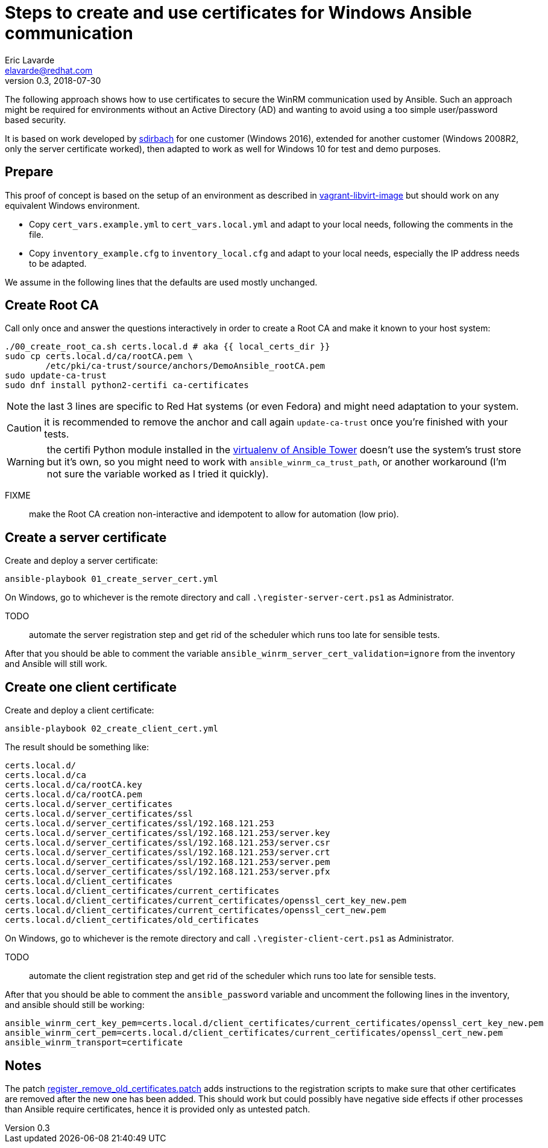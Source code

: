 = Steps to create and use certificates for Windows Ansible communication
Eric Lavarde <elavarde@redhat.com>
v0.3, 2018-07-30

The following approach shows how to use certificates to secure the WinRM communication used by Ansible. Such an approach might be required for environments without an Active Directory (AD) and wanting to avoid using a too simple user/password based security.

It is based on work developed by https://github.com/sdirbach[sdirbach] for one customer (Windows 2016), extended for another customer (Windows 2008R2, only the server certificate worked), then adapted to work as well for Windows 10 for test and demo purposes.

== Prepare ==

This proof of concept is based on the setup of an environment as described in link:../vagrant-libvirt-image/[vagrant-libvirt-image] but should work on any equivalent Windows environment.

- Copy `cert_vars.example.yml` to `cert_vars.local.yml` and adapt to your local needs, following the comments in the file.
- Copy `inventory_example.cfg` to `inventory_local.cfg` and adapt to your local needs, especially the IP address needs to be adapted.

We assume in the following lines that the defaults are used mostly unchanged.

== Create Root CA ==

Call only once and answer the questions interactively in order to create a Root CA and make it known to your host system:

------------------------------------------------------------------------
./00_create_root_ca.sh certs.local.d # aka {{ local_certs_dir }}
sudo cp certs.local.d/ca/rootCA.pem \
	/etc/pki/ca-trust/source/anchors/DemoAnsible_rootCA.pem
sudo update-ca-trust
sudo dnf install python2-certifi ca-certificates
------------------------------------------------------------------------

NOTE: the last 3 lines are specific to Red Hat systems (or even Fedora) and might need adaptation to your system.

CAUTION: it is recommended to remove the anchor and call again `update-ca-trust` once you're finished with your tests.

WARNING: the certifi Python module installed in the https://docs.ansible.com/ansible-tower/latest/html/upgrade-migration-guide/virtualenv.html[virtualenv of Ansible Tower] doesn't use the system's trust store but it's own, so you might need to work with `ansible_winrm_ca_trust_path`, or another workaround (I'm not sure the variable worked as I tried it quickly).

FIXME:: make the Root CA creation non-interactive and idempotent to allow for automation (low prio).

== Create a server certificate ==

Create and deploy a server certificate:

------------------------------------------------------------------------
ansible-playbook 01_create_server_cert.yml
------------------------------------------------------------------------

On Windows, go to whichever is the remote directory and call `.\register-server-cert.ps1` as Administrator.

TODO:: automate the server registration step and get rid of the scheduler which runs too late for sensible tests.

After that you should be able to comment the variable `ansible_winrm_server_cert_validation=ignore` from the inventory and Ansible will still work.

== Create one client certificate ==

Create and deploy a client certificate:

------------------------------------------------------------------------
ansible-playbook 02_create_client_cert.yml
------------------------------------------------------------------------

The result should be something like:

------------------------------------------------------------------------
certs.local.d/
certs.local.d/ca
certs.local.d/ca/rootCA.key
certs.local.d/ca/rootCA.pem
certs.local.d/server_certificates
certs.local.d/server_certificates/ssl
certs.local.d/server_certificates/ssl/192.168.121.253
certs.local.d/server_certificates/ssl/192.168.121.253/server.key
certs.local.d/server_certificates/ssl/192.168.121.253/server.csr
certs.local.d/server_certificates/ssl/192.168.121.253/server.crt
certs.local.d/server_certificates/ssl/192.168.121.253/server.pem
certs.local.d/server_certificates/ssl/192.168.121.253/server.pfx
certs.local.d/client_certificates
certs.local.d/client_certificates/current_certificates
certs.local.d/client_certificates/current_certificates/openssl_cert_key_new.pem
certs.local.d/client_certificates/current_certificates/openssl_cert_new.pem
certs.local.d/client_certificates/old_certificates
------------------------------------------------------------------------

On Windows, go to whichever is the remote directory and call `.\register-client-cert.ps1` as Administrator.

TODO:: automate the client registration step and get rid of the scheduler which runs too late for sensible tests.

After that you should be able to comment the `ansible_password` variable and uncomment the following lines in the inventory, and ansible should still be working:

------------------------------------------------------------------------
ansible_winrm_cert_key_pem=certs.local.d/client_certificates/current_certificates/openssl_cert_key_new.pem
ansible_winrm_cert_pem=certs.local.d/client_certificates/current_certificates/openssl_cert_new.pem
ansible_winrm_transport=certificate
------------------------------------------------------------------------

== Notes ==

The patch link:register_remove_old_certificates.patch[register_remove_old_certificates.patch] adds instructions to the registration scripts to make sure that other certificates are removed after the new one has been added. This should work but could possibly have negative side effects if other processes than Ansible require certificates, hence it is provided only as untested patch.
